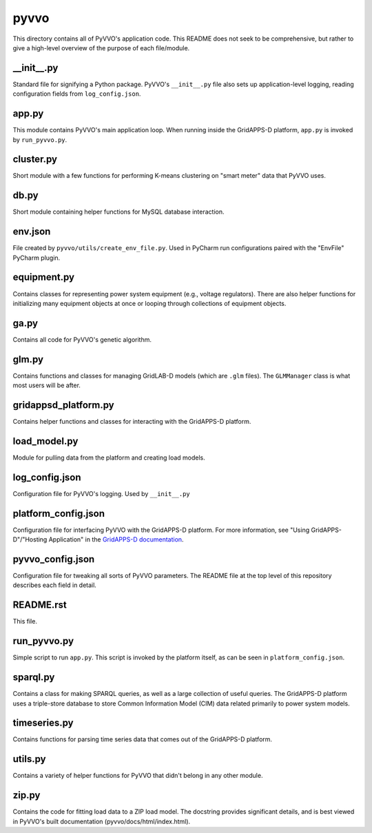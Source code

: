 pyvvo
=====

This directory contains all of PyVVO's application code. This README
does not seek to be comprehensive, but rather to give a high-level
overview of the purpose of each file/module.

\__init__.py
-------------

Standard file for signifying a Python package. PyVVO's ``__init__.py``
file also sets up application-level logging, reading configuration
fields from ``log_config.json``.

app.py
------

This module contains PyVVO's main application loop. When running inside
the GridAPPS-D platform, ``app.py`` is invoked by ``run_pyvvo.py``.

cluster.py
----------

Short module with a few functions for performing K-means clustering on
"smart meter" data that PyVVO uses.

db.py
-----

Short module containing helper functions for MySQL database interaction.

env.json
--------

File created by ``pyvvo/utils/create_env_file.py``. Used in PyCharm
run configurations paired with the "EnvFile" PyCharm plugin.

equipment.py
------------

Contains classes for representing power system equipment
(e.g., voltage regulators). There are also helper functions for
initializing many equipment objects at once or looping through
collections of equipment objects.

ga.py
-----

Contains all code for PyVVO's genetic algorithm.

glm.py
------

Contains functions and classes for managing GridLAB-D models (which are
``.glm`` files). The ``GLMManager`` class is what most users will be
after.

gridappsd_platform.py
---------------------

Contains helper functions and classes for interacting with the
GridAPPS-D platform.

load_model.py
-------------

Module for pulling data from the platform and creating load models.

log_config.json
---------------

Configuration file for PyVVO's logging. Used by ``__init__.py``

platform_config.json
--------------------

Configuration file for interfacing PyVVO with the GridAPPS-D platform.
For more information, see "Using GridAPPS-D"/"Hosting Application" in
the `GridAPPS-D documentation
<https://gridappsd.readthedocs.io/en/latest/index.html>`__.

pyvvo_config.json
-----------------

Configuration file for tweaking all sorts of PyVVO parameters. The
README file at the top level of this repository describes each field
in detail.

README.rst
----------

This file.

run_pyvvo.py
------------

Simple script to run ``app.py``. This script is invoked by the platform
itself, as can be seen in ``platform_config.json``.

sparql.py
---------

Contains a class for making SPARQL queries, as well as a large
collection of useful queries. The GridAPPS-D platform uses a
triple-store database to store Common Information Model (CIM) data
related primarily to power system models.

timeseries.py
-------------

Contains functions for parsing time series data that comes out of the
GridAPPS-D platform.

utils.py
--------

Contains a variety of helper functions for PyVVO that didn't belong in
any other module.

zip.py
------

Contains the code for fitting load data to a ZIP load model. The
docstring provides significant details, and is best viewed in PyVVO's
built documentation (pyvvo/docs/html/index.html).